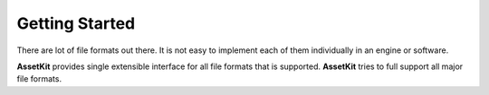 Getting Started
================================

There are lot of file formats out there. It is not easy to implement each of them 
individually in an engine or software. 

**AssetKit** provides single extensible interface for all file formats that is supported. 
**AssetKit** tries to full support all major file formats.
